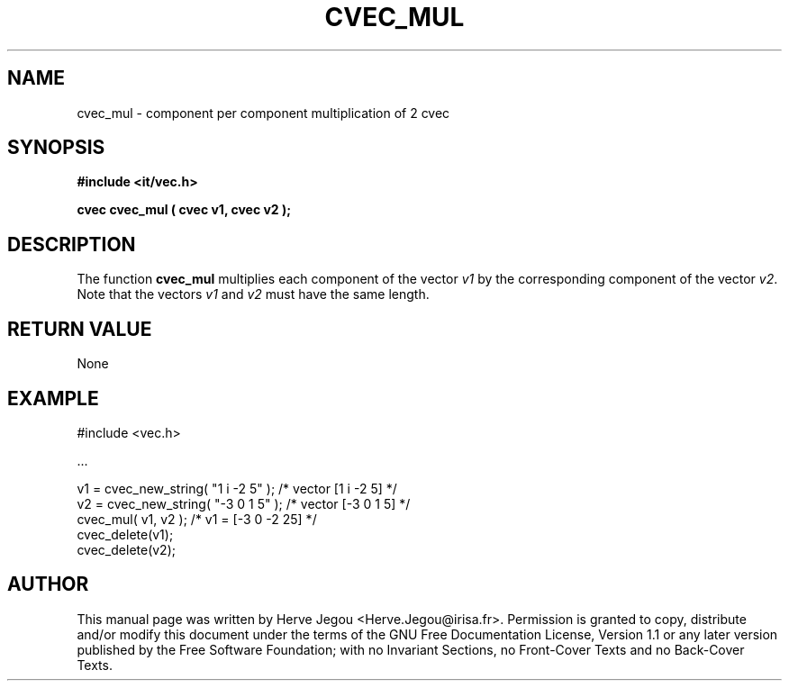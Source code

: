 .\" This manpage has been automatically generated by docbook2man 
.\" from a DocBook document.  This tool can be found at:
.\" <http://shell.ipoline.com/~elmert/comp/docbook2X/> 
.\" Please send any bug reports, improvements, comments, patches, 
.\" etc. to Steve Cheng <steve@ggi-project.org>.
.TH "CVEC_MUL" "3" "01 August 2006" "" ""

.SH NAME
cvec_mul \- component per component multiplication of 2 cvec
.SH SYNOPSIS
.sp
\fB#include <it/vec.h>
.sp
cvec cvec_mul ( cvec v1, cvec v2
);
\fR
.SH "DESCRIPTION"
.PP
The function \fBcvec_mul\fR multiplies each component of the vector \fIv1\fR by the corresponding component of the vector \fIv2\fR\&. 
Note that the vectors \fIv1\fR and \fIv2\fR must have the same length.  
.SH "RETURN VALUE"
.PP
None
.SH "EXAMPLE"

.nf

#include <vec.h>

\&...

v1 = cvec_new_string( "1 i -2 5" );     /* vector [1 i -2 5] */
v2 = cvec_new_string( "-3 0 1 5" );     /* vector [-3 0 1 5]   */
cvec_mul( v1, v2 );                     /* v1 = [-3 0 -2 25]   */
cvec_delete(v1);
cvec_delete(v2);
.fi
.SH "AUTHOR"
.PP
This manual page was written by Herve Jegou <Herve.Jegou@irisa.fr>\&.
Permission is granted to copy, distribute and/or modify this
document under the terms of the GNU Free
Documentation License, Version 1.1 or any later version
published by the Free Software Foundation; with no Invariant
Sections, no Front-Cover Texts and no Back-Cover Texts.
